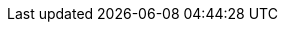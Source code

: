 :akkaserverless-javascript-sdk-version: 0.33.0
:minimum_node_version: 14
:javascript_minimum_sdk_version: 0.31.0

